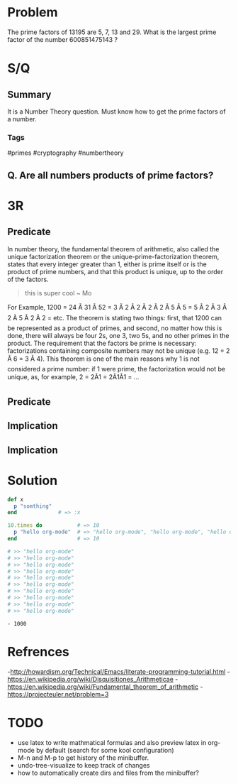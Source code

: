 * Problem
  The prime factors of 13195 are 5, 7, 13 and 29.
  What is the largest prime factor of the number 600851475143 ?  
* S/Q
** Summary
   It is a Number Theory question. 
   Must know how to get the prime factors of a number. 
*** Tags
    #primes #cryptography #numbertheory
** Q. Are all numbers products of prime factors?
   
* 3R
** Predicate
   In number theory, the fundamental theorem of arithmetic, also called the unique factorization theorem or the unique-prime-factorization theorem, 
   states that every integer greater than 1, either is prime itself or is the product of prime numbers, and that this product is unique, up to the order of the factors.
   
   #+BEGIN_QUOTE
   this is super cool ~ Mo  
   #+END_QUOTE   
   
   #+BEGIN_LaTeX
   \begin{equation}
   x=\sqrt{b}
   \end{equation}   
   #+END_LaTeX   
   
   For Example,
   1200 = 24 Ã 31 Ã 52 = 3 Ã 2 Ã 2 Ã 2 Ã 2 Ã 5 Ã 5 = 5 Ã 2 Ã 3 Ã 2 Ã 5 Ã 2 Ã 2 = etc.
   The theorem is stating two things: first, that 1200 can be represented as a product of primes, and second, no matter how this is done, there will always be four 2s, one 3, two 5s, and no other primes in the product.
   The requirement that the factors be prime is necessary: factorizations containing composite numbers may not be unique (e.g. 12 = 2 Ã 6 = 3 Ã 4).
   This theorem is one of the main reasons why 1 is not considered a prime number: if 1 were prime, the factorization would not be unique, as, for example, 2 = 2Ã1 = 2Ã1Ã1 = ...
** Predicate
** Implication
** Implication
   
* Solution
  #+BEGIN_SRC ruby :results list
    def x
      p "somthing"
    end             # => :x

    10.times do           # => 10
      p "hello org-mode"  # => "hello org-mode", "hello org-mode", "hello org-mode", "hello org-mode", "hello org-mode", "hello org-mode", "hello org-mode", "hello org-mode", "hello org-mode", "hello org-mode"
    end                   # => 10

    # >> "hello org-mode"
    # >> "hello org-mode"
    # >> "hello org-mode"
    # >> "hello org-mode"
    # >> "hello org-mode"
    # >> "hello org-mode"
    # >> "hello org-mode"
    # >> "hello org-mode"
    # >> "hello org-mode"
    # >> "hello org-mode"
  #+END_SRC
  #+RESULTS:
  : - 1000
  
* Refrences
-http://howardism.org/Technical/Emacs/literate-programming-tutorial.html  
-https://en.wikipedia.org/wiki/Disquisitiones_Arithmeticae 
-https://en.wikipedia.org/wiki/Fundamental_theorem_of_arithmetic
-https://projecteuler.net/problem=3   
* TODO 
- use latex to write  mathmatical formulas and also preview latex in org-mode by default (search for some kool configuration)
- M-n and M-p to get history of the minibuffer.
- undo-tree-visualize to keep track of changes
- how to automatically create dirs and files from the minibuffer?
